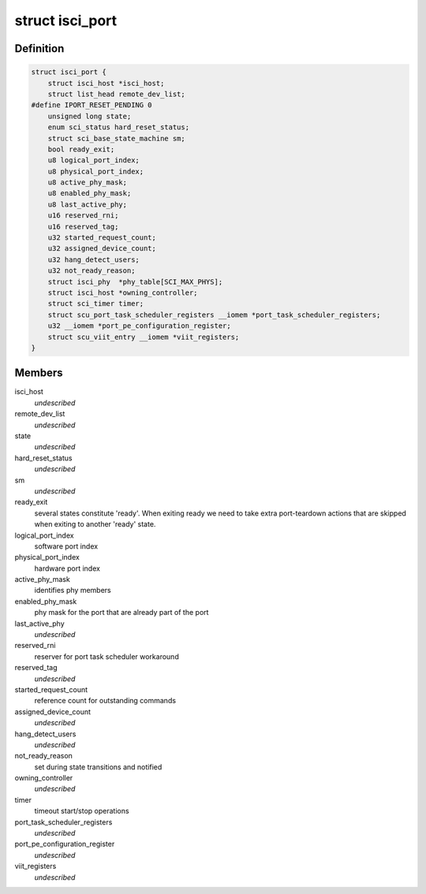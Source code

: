 .. -*- coding: utf-8; mode: rst -*-
.. src-file: drivers/scsi/isci/port.h

.. _`isci_port`:

struct isci_port
================

.. c:type:: struct isci_port

    isci direct attached sas port object

.. _`isci_port.definition`:

Definition
----------

.. code-block:: c

    struct isci_port {
        struct isci_host *isci_host;
        struct list_head remote_dev_list;
    #define IPORT_RESET_PENDING 0
        unsigned long state;
        enum sci_status hard_reset_status;
        struct sci_base_state_machine sm;
        bool ready_exit;
        u8 logical_port_index;
        u8 physical_port_index;
        u8 active_phy_mask;
        u8 enabled_phy_mask;
        u8 last_active_phy;
        u16 reserved_rni;
        u16 reserved_tag;
        u32 started_request_count;
        u32 assigned_device_count;
        u32 hang_detect_users;
        u32 not_ready_reason;
        struct isci_phy  *phy_table[SCI_MAX_PHYS];
        struct isci_host *owning_controller;
        struct sci_timer timer;
        struct scu_port_task_scheduler_registers __iomem *port_task_scheduler_registers;
        u32 __iomem *port_pe_configuration_register;
        struct scu_viit_entry __iomem *viit_registers;
    }

.. _`isci_port.members`:

Members
-------

isci_host
    *undescribed*

remote_dev_list
    *undescribed*

state
    *undescribed*

hard_reset_status
    *undescribed*

sm
    *undescribed*

ready_exit
    several states constitute 'ready'. When exiting ready we
    need to take extra port-teardown actions that are
    skipped when exiting to another 'ready' state.

logical_port_index
    software port index

physical_port_index
    hardware port index

active_phy_mask
    identifies phy members

enabled_phy_mask
    phy mask for the port
    that are already part of the port

last_active_phy
    *undescribed*

reserved_rni
    reserver for port task scheduler workaround

reserved_tag
    *undescribed*

started_request_count
    reference count for outstanding commands

assigned_device_count
    *undescribed*

hang_detect_users
    *undescribed*

not_ready_reason
    set during state transitions and notified

owning_controller
    *undescribed*

timer
    timeout start/stop operations

port_task_scheduler_registers
    *undescribed*

port_pe_configuration_register
    *undescribed*

viit_registers
    *undescribed*

.. This file was automatic generated / don't edit.

